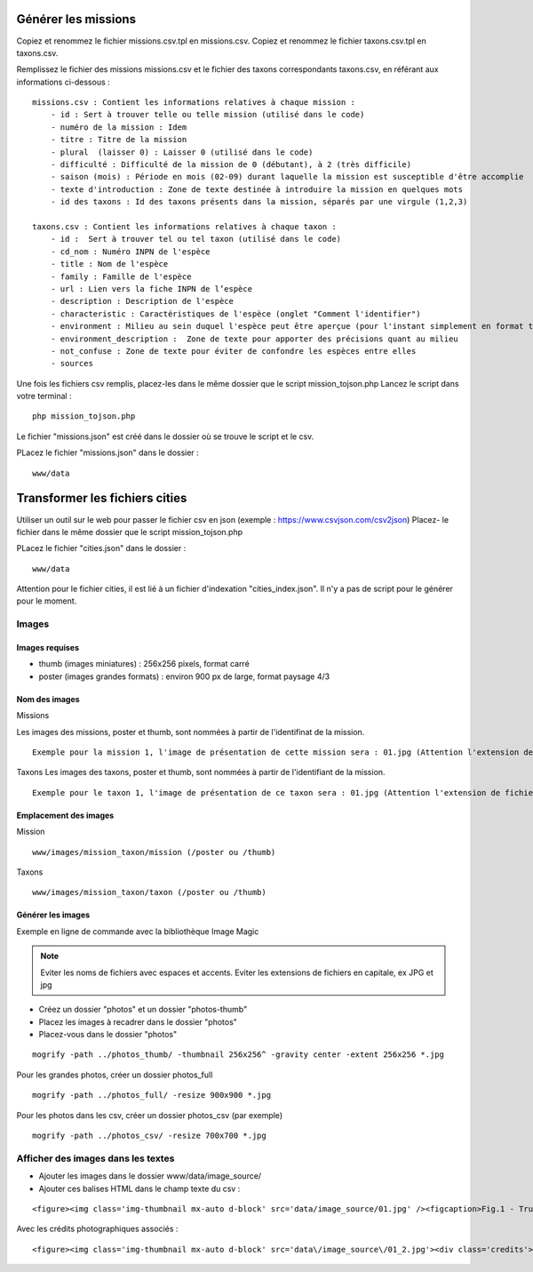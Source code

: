 ====================
Générer les missions
====================
Copiez et renommez le fichier missions.csv.tpl en missions.csv.
Copiez et renommez le fichier taxons.csv.tpl en taxons.csv.

Remplissez le fichier des missions missions.csv et le fichier des taxons correspondants taxons.csv, en référant aux informations ci-dessous :
::

    missions.csv : Contient les informations relatives à chaque mission : 
        - id : Sert à trouver telle ou telle mission (utilisé dans le code)
        - numéro de la mission : Idem
        - titre : Titre de la mission
        - plural  (laisser 0) : Laisser 0 (utilisé dans le code)
        - difficulté : Difficulté de la mission de 0 (débutant), à 2 (très difficile)
        - saison (mois) : Période en mois (02-09) durant laquelle la mission est susceptible d'être accomplie
        - texte d'introduction : Zone de texte destinée à introduire la mission en quelques mots
        - id des taxons : Id des taxons présents dans la mission, séparés par une virgule (1,2,3)

    taxons.csv : Contient les informations relatives à chaque taxon :
        - id :  Sert à trouver tel ou tel taxon (utilisé dans le code)
        - cd_nom : Numéro INPN de l'espèce
        - title : Nom de l'espèce
        - family : Famille de l'espèce
        - url : Lien vers la fiche INPN de l’espèce
        - description : Description de l'espèce
        - characteristic : Caractéristiques de l'espèce (onglet "Comment l'identifier")
        - environment : Milieu au sein duquel l'espèce peut être aperçue (pour l'instant simplement en format texte (ex : "Villages"), probablement une correspondance chiffre - milieu plus tard (1 = Zones humides, 2 = Villes / villages, etc ...)
        - environment_description :  Zone de texte pour apporter des précisions quant au milieu
        - not_confuse : Zone de texte pour éviter de confondre les espèces entre elles
        - sources

Une fois les fichiers csv remplis, placez-les dans le même dossier que le script mission_tojson.php
Lancez le script dans votre terminal :
::

    php mission_tojson.php

Le fichier "missions.json" est créé dans le dossier où se trouve le script et le csv.

PLacez le fichier "missions.json" dans le dossier :
::

    www/data


===============================
Transformer les fichiers cities
===============================

Utiliser un outil sur le web pour passer le fichier csv en json (exemple : https://www.csvjson.com/csv2json)
Placez- le fichier dans le même dossier que le script mission_tojson.php

PLacez le fichier "cities.json" dans le dossier :
::

    www/data


Attention pour le fichier cities, il est lié à un fichier d'indexation "cities_index.json".
Il n'y a pas de script pour le générer pour le moment.


Images
======

Images requises
---------------
- thumb (images miniatures) : 256x256 pixels, format carré
- poster (images grandes formats) : environ 900 px de large, format paysage 4/3

Nom des images
---------------
Missions

Les images des missions, poster et thumb, sont nommées à partir de l'identifinat de la mission.

::

    Exemple pour la mission 1, l'image de présentation de cette mission sera : 01.jpg (Attention l'extension de fichier est en minuscule)
   


Taxons
Les images des taxons, poster et thumb, sont nommées à partir de l'identifiant de la mission.

::

    Exemple pour le taxon 1, l'image de présentation de ce taxon sera : 01.jpg (Attention l'extension de fichier doir être en minuscule)
   

Emplacement des images
----------------------
Mission
::

    www/images/mission_taxon/mission (/poster ou /thumb)

Taxons
::

    www/images/mission_taxon/taxon (/poster ou /thumb)



Générer les images
------------------

Exemple en ligne de commande avec la bibliothèque Image Magic

.. NOTE::

    Eviter les noms de fichiers avec espaces et accents. 
    Eviter les extensions de fichiers en capitale, ex JPG et jpg


- Créez un dossier "photos" et un dossier "photos-thumb"
- Placez les images à recadrer dans le dossier "photos"
- Placez-vous dans le dossier "photos"

::

    mogrify -path ../photos_thumb/ -thumbnail 256x256^ -gravity center -extent 256x256 *.jpg


Pour les grandes photos, créer un dossier photos_full
::

    mogrify -path ../photos_full/ -resize 900x900 *.jpg


Pour les photos dans les csv, créer un dossier photos_csv (par exemple)
::

    mogrify -path ../photos_csv/ -resize 700x700 *.jpg



Afficher des images dans les textes
===================================

- Ajouter les images dans le dossier www/data/image_source/
- Ajouter ces balises HTML dans le champ texte du csv :
::

    <figure><img class='img-thumbnail mx-auto d-block' src='data/image_source/01.jpg' /><figcaption>Fig.1 - Trulli, Puglia, Italy.</figcaption></figure>

Avec les crédits photographiques associés :
::

    <figure><img class='img-thumbnail mx-auto d-block' src='data\/image_source\/01_2.jpg'><div class='credits'>Mon crédit<\/div><figcaption>Nid ouvert de l'Hirondelle rustique<\/figcaption><\/figure>
